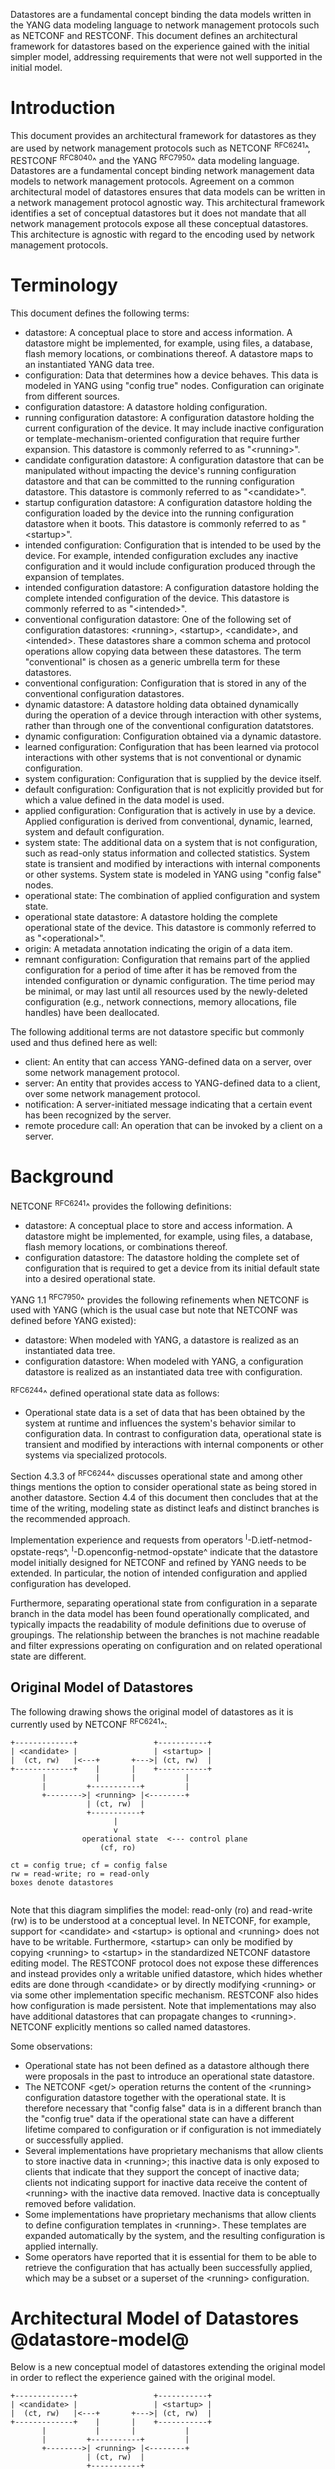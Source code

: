 # -*- org -*-

Datastores are a fundamental concept binding the data models written
in the YANG data modeling language to network management protocols
such as NETCONF and RESTCONF.  This document defines an architectural
framework for datastores based on the experience gained with the
initial simpler model, addressing requirements that were not well
supported in the initial model.

* Introduction

This document provides an architectural framework for
datastores as they are used by network management protocols such as
NETCONF ^RFC6241^, RESTCONF ^RFC8040^ and the YANG
^RFC7950^ data modeling language.  Datastores are a fundamental concept
binding network management data models to network management protocols.
Agreement on a common architectural model of datastores ensures that
data models can be written in a network management protocol agnostic
way.  This architectural framework identifies a set of conceptual
datastores but it does not mandate that all network management
protocols expose all these conceptual datastores.  This architecture
is agnostic with regard to the encoding used by network management
protocols.

* Terminology

This document defines the following terms:

- datastore: A conceptual place to store and access information.  A
  datastore might be implemented, for example, using files, a
  database, flash memory locations, or combinations thereof.
  A datastore maps to an instantiated YANG data tree.
- configuration: Data that determines how a device behaves.
  This data is modeled in YANG using "config true" nodes.
  Configuration can originate from different sources.
- configuration datastore: A datastore holding configuration.
- running configuration datastore: A configuration datastore holding
  the current configuration of the device.  It may include
  inactive configuration or template-mechanism-oriented configuration
  that require further expansion.  This datastore is commonly
  referred to as "<running>".
- candidate configuration datastore: A configuration datastore that
  can be manipulated without impacting the device's running
  configuration datastore and that can be committed to the running
  configuration datastore.  This datastore is commonly referred to as
  "<candidate>".
- startup configuration datastore: A configuration datastore holding
  the configuration loaded by the device into the running
  configuration datastore when it boots.  This datastore is commonly
  referred to as "<startup>".
- intended configuration: Configuration that is intended to
  be used by the device.  For example, intended configuration excludes any
  inactive configuration and it would include configuration
  produced through the expansion of templates.
- intended configuration datastore: A configuration datastore holding
  the complete intended configuration of the device.  This datastore
  is commonly referred to as "<intended>".
- conventional configuration datastore: One of the following set of
  configuration datastores: <running>, <startup>, <candidate>, and
  <intended>.  These datastores share a common schema and protocol
  operations allow copying data between these datastores.  The term
  "conventional" is chosen as a generic umbrella term for these
  datastores.
- conventional configuration: Configuration that is stored
  in any of the conventional configuration datastores.
- dynamic datastore: A datastore holding data obtained dynamically
  during the operation of a device through interaction with other
  systems, rather than through one of the conventional configuration
  datatstores.
- dynamic configuration: Configuration obtained via a dynamic datastore.
- learned configuration: Configuration that has been learned via
  protocol interactions with other systems that is not conventional or
  dynamic configuration.
- system configuration: Configuration that is supplied by
  the device itself.
- default configuration: Configuration that is not explicitly provided
  but for which a value defined in the data model is used.
- applied configuration: Configuration that is actively in use by a
  device.  Applied configuration is derived from conventional,
  dynamic, learned, system and default configuration.
- system state: The additional data on a system that is not
  configuration, such as read-only status information and
  collected statistics. System state is transient and modified by
  interactions with internal components or other systems.
  System state is modeled in YANG using "config false" nodes.
- operational state: The combination of applied configuration and
  system state.
- operational state datastore: A datastore holding the
  complete operational state of the device.  This datastore
  is commonly referred to as "<operational>".
- origin: A metadata annotation indicating the origin of a data item.
- remnant configuration: Configuration that remains part of the
  applied configuration for a period of time after it has be removed
  from the intended configuration or dynamic configuration.
  The time period may be minimal, or may last until all resources used
  by the newly-deleted configuration (e.g., network connections,
  memory allocations, file handles) have been deallocated.

The following additional terms are not datastore specific but commonly
used and thus defined here as well:

- client: An entity that can access YANG-defined data on a server,
  over some network management protocol.
- server: An entity that provides access to YANG-defined data to a
  client, over some network management protocol.
- notification: A server-initiated message indicating that a certain
  event has been recognized by the server.
- remote procedure call: An operation that can be invoked by a client
  on a server.

* Background

NETCONF ^RFC6241^ provides the following definitions:

- datastore: A conceptual place to store and access information.  A
  datastore might be implemented, for example, using files, a
  database, flash memory locations, or combinations thereof.
- configuration datastore: The datastore holding the complete set of
  configuration that is required to get a device from its initial
  default state into a desired operational state.

YANG 1.1 ^RFC7950^ provides the following
refinements when NETCONF is used with YANG (which is the usual case
but note that NETCONF was defined before YANG existed):

- datastore: When modeled with YANG, a datastore is realized as an
  instantiated data tree.
- configuration datastore: When modeled with YANG, a configuration
  datastore is realized as an instantiated data tree with
  configuration.

^RFC6244^ defined operational state data as follows:

- Operational state data is a set of data that has been obtained by
  the system at runtime and influences the system's behavior similar
  to configuration data.  In contrast to configuration data,
  operational state is transient and modified by interactions with
  internal components or other systems via specialized protocols.

Section 4.3.3 of ^RFC6244^ discusses operational state and among other
things mentions the option to consider operational state as being
stored in another datastore.  Section 4.4 of this document then
concludes that at the time of the writing, modeling state as distinct
leafs and distinct branches is the recommended approach.

Implementation experience and requests from operators
^I-D.ietf-netmod-opstate-reqs^, ^I-D.openconfig-netmod-opstate^
indicate that the datastore model initially designed for NETCONF and
refined by YANG needs to be extended.  In particular, the notion of
intended configuration and applied configuration has developed.

Furthermore, separating operational state from configuration
in a separate branch in the data model has been found operationally
complicated, and typically impacts the readability of module
definitions due to overuse of groupings.  The relationship between the
branches is not machine readable and filter expressions operating on
configuration and on related operational state are
different.

** Original Model of Datastores

The following drawing shows the original model of datastores as it is
currently used by NETCONF ^RFC6241^:

#+BEGIN_EXAMPLE
  +-------------+                 +-----------+
  | <candidate> |                 | <startup> |
  |  (ct, rw)   |<---+       +--->| (ct, rw)  |
  +-------------+    |       |    +-----------+
         |           |       |           |
         |         +-----------+         |
         +-------->| <running> |<--------+
                   | (ct, rw)  |
                   +-----------+
                         |
                         v
                  operational state  <--- control plane
                      (cf, ro)

  ct = config true; cf = config false
  rw = read-write; ro = read-only
  boxes denote datastores

#+END_EXAMPLE

Note that this diagram simplifies the model: read-only (ro) and
read-write (rw) is to be understood at a conceptual level.  In
NETCONF, for example, support for <candidate> and <startup> is
optional and <running> does not have to be writable.  Furthermore,
<startup> can only be modified by copying <running> to <startup> in
the standardized NETCONF datastore editing model.  The RESTCONF
protocol does not expose these differences and instead provides only a
writable unified datastore, which hides whether edits are done through
<candidate> or by directly modifying <running> or via some other
implementation specific mechanism.  RESTCONF also hides how
configuration is made persistent.  Note that implementations may also
have additional datastores that can propagate changes to <running>.
NETCONF explicitly mentions so called named datastores.

Some observations:

- Operational state has not been defined as a datastore although there
  were proposals in the past to introduce an operational state
  datastore.
- The NETCONF <get/> operation returns the content of the <running>
  configuration datastore together with the operational state.  It is
  therefore necessary that "config false" data is in a different branch
  than the "config true" data if the operational state can have a
  different lifetime compared to configuration or if
  configuration is not immediately or successfully applied.
- Several implementations have proprietary mechanisms that allow
  clients to store inactive data in <running>; this
  inactive data is only exposed to clients that indicate that they
  support the concept of inactive data; clients not indicating support
  for inactive data receive the content of <running>
  with the inactive data removed.  Inactive data is conceptually
  removed before validation.
- Some implementations have proprietary mechanisms that allow clients
  to define configuration templates in <running>.  These
  templates are expanded automatically by the system, and the
  resulting configuration is applied internally.
- Some operators have reported that it is essential for them to be
  able to retrieve the configuration that has actually been
  successfully applied, which may be a subset or a superset of the
  <running> configuration.

* Architectural Model of Datastores @datastore-model@

Below is a new conceptual model of datastores extending the original
model in order to reflect the experience gained with the original
model.

#+BEGIN_EXAMPLE
  +-------------+                 +-----------+
  | <candidate> |                 | <startup> |
  |  (ct, rw)   |<---+       +--->| (ct, rw)  |
  +-------------+    |       |    +-----------+
         |           |       |           |
         |         +-----------+         |
         +-------->| <running> |<--------+
                   | (ct, rw)  |
                   +-----------+
                         |
                         |        // e.g., removal of "inactive"
                         |        // nodes, expansion of templates
                         v
                   +------------+
                   | <intended> | // subject to validation
                   | (ct, ro)   |
                   +------------+
                         |
                         |        // e.g., missing resources, delays
                         |
                         |   +-------- learned configuration
   dynamic               |   +-------- system configuration
   datatstore(s) ----+   |   +-------- default configuration
                     |   |   |
                     v   v   v
                 +---------------+
                 | <operational> | <-- system state
                 | (ct + cf, ro) |
                 +---------------+

  ct = config true; cf = config false
  rw = read-write; ro = read-only
  boxes denote datastores

#+END_EXAMPLE

** The Startup Configuration Datastore (<startup>)

The startup configuration datastore (<startup>) is an optional
configuration datastore holding the configuration loaded by the device
when it boots.  <startup> is only present on devices that separate the
startup configuration from the running configuration datastore.

The startup configuration datastore may not be supported by all
protocols or implementations.

** The Candidate Configuration Datastore (<candidate>)

The candidate configuration datastore (<candidate>) is an optional
configuration datastore that can be manipulated without impacting the
device's current configuration and that can be committed to <running>.

The candidate configuration datastore may not be supported by all
protocols or implementations.

** The Running Configuration Datastore (<running>)

The running configuration datastore (<running>) holds the complete
current configuration on the device.  It may include inactive
configuration or template-mechanism-oriented configuration that
require further expansion.

** The Intended Configuration Datastore (<intended>)

The intended configuration datastore (<intended>) is a read-only
configuration datastore.  It is tightly coupled to <running>.  When
data is written to <running>, the data that is to be validated is also
conceptually written to <intended>.  Validation is performed on the
contents of <intended>.

For simple implementations, <running> and <intended> are identical.

Currently there are no standard mechanisms defined that affect
<intended> so that it would have different contents than <running>,
but this architecture allows for such mechanisms to be defined.

One example of such a mechanism is support for marking nodes as
inactive in <running>.  Inactive nodes are not copied to <intended>,
and are thus not taken into account when validating the configuration.

Another example is support for templates.  Templates are expanded
when copied into <intended>, and the expanded result is validated.

** Conventional Configuration Datastores

The conventional configuration datastores are a set of configuration
datastores that share a common schema, allowing data to be copied
between them.  The term is meant as a generic umbrella description of
these datastores.  The set of datastores include:

- <running>
- <candidate>
- <startup>
- <intended>

Other conventional configuration datastores may be defined in future
documents.

The flow of data between these datastores is depicted in section
^datastore-model^.

The specific protocols may define explicit operations to copy between
these datastores, e.g. NETCONF's <copy-config> operation.

** Dynamic Datastores

The model recognizes the need for dynamic datastores that are, by
definition, not part of the persistent configuration of a device.  In
some contexts, these have been termed ephemeral datastores since the
information is ephemeral, i.e., lost upon reboot.  The dynamic
datastores interact with the rest of the system through <operational>.

** The Operational State Datastore (<operational>)

The operational state datastore (<operational>) is a read-only
datastore that consists of all "config true" and "config false" nodes
defined in the schema.  In the original NETCONF model the operational
state only had "config false" nodes.  The reason for incorporating
"config true" nodes here is to be able to expose all operational
settings without having to replicate definitions in the data models.

<operational> contains system state and all configuration actually
used by the system.  This includes all applied configuration from
<intended>, system-provided configuration, and default values defined
by any supported data models.  In addition, <operational> also
contains applied data from dynamic datastores.

Changes to configuration may take time to percolate through to
<operational>.  During this period, <operational> may contain
nodes for both the previous and current configuration, as closely as
possible tracking the current operation of the device.  Such remnant
configuration from the previous configuration persists until the
system has released resources used by the newly-deleted configuration
(e.g., network connections, memory allocations, file handles).

As a result of remnant configuration, the semantic constraints defined
in the data model cannot be relied upon for <operational>, since the
system may have remnant configuration whose constraints were valid
with the previous configuration and that are not valid with the
current configuration.  Since constraints on "config false" nodes may
refer to "config true" nodes, remnant configuration may force the
violation of those constraints.  The constraints that may not hold
include "when", "must", "min-elements", and "max-elements".  Note that
syntactic constraints cannot be violated, including hierarchical
organization, identifiers, and type-based constraints.

*** Missing Resources

Configuration in <intended> can refer to resources that are not
available or otherwise not physically present.  In these situations,
these parts of the <intended> configuration are not applied.  The data
appears in <intended> but does not appear in <operational>.

A typical example is an interface configuration that refers to an
interface that is not currently present.  In such a situation, the
interface configuration remains in <intended> but the interface
configuration will not appear in <operational>.

Note that configuration validity cannot depend on the current state of
such resources, since that would imply the removing a resource might
render the configuration invalid.  This is unacceptable, especially
given that rebooting such a device would fail to boot due to an
invalid configuration.  Instead we allow configuration for missing
resources to exist in <running> and <intended>, but it will not appear
in <operational>.

*** System-controlled Resources

Sometimes resources are controlled by the device and the corresponding
system controlled data appear in (and disappear from) <operational>
dynamically.  If a system controlled resource has matching
configuration in <intended> when it appears, the system will try to
apply the configuration, which causes the configuration to appear in
<operational> eventually (if application of the configuration was
successful).

*** Origin Metadata Annotation

As data flows into <operational>, it is conceptually marked with a
metadata annotation (^RFC7952^) that indicates its origin.  The origin
applies to all data nodes except non-presence containers.  The
"origin" metadata annotation is defined in ^yang-module^.  The values
are YANG identities.  The following identities are defined:

- origin: abstract base identity from which the other origin
  identities are derived.
- intended: represents data provided by <intended>.
- dynamic: represents data provided by a dynamic datastore.
- system: represents data provided by the system itself, including
  both system configuration and system state.  Examples of system
  configuration include applied configuration for an always existing
  loopback interface, or interface configuration that is auto-created
  due to the hardware currently present in the device.
- learned: represents configuration learned from protocol interactions
  with other devices.  Examples of control-plane protocols that
  provide learned configuration include DHCP and BGP.
- default: represents data using a default value specified in the data
  model, using either values in the "default" statement or any values
  described in the "description" statement.  The default origin is
  only used when the data has not been provided by any other source.
- unknown: represents data for which the system cannot identify the
  origin.

These identities can be further refined, e.g., there could be separate
identities for particular types or instances of dynamic datastore
derived from "dynamic".

In all cases, the device should report the origin that most accurately
reflects the source of the data that is actively being used by the
system.  For example:

If for a particular configuration node, a protocol negotiated value
may override a configured value, then the origin should be reported as
'learned', even if the learned value is the same as a configured value.

Conversely, if for a particular configuration node, the protocol
negotiated value would not override an explicitly configured value,
then the origin should be reported as 'intended' even if a learned
value is the same as the configured value.

In the case that a device cannot provide an accurate origin for a
particular data node then it should use the origin 'unknown'.


* Implications on YANG

# TODO:
#
# if this arch is supported:
# - running doesn't have to be valid
# - intended is valid
# - no validation in operational
#
# Do we need more text than what we already have for the issues above?

** XPath Context

If a server implements the architecture defined in this document, the
accessible trees for some XPath contexts are refined as follows:

- If the XPath expression is defined in a substatement to a data node
  that represents system state, the accessible tree is all operational
  state in the server.  The root node has all top-level data
  nodes in all modules as children.
- If the XPath expression is defined in a substatement to a
  "notification" statement, the accessible tree is the notification
  instance and all operational state in the server.  If the
  notification is defined on the top level in a module, then the root
  node has the node representing the notification being defined and
  all top-level data nodes in all modules as children.  Otherwise, the
  root node has all top-level data nodes in all modules as children.
- If the XPath expression is defined in a substatement to an "input"
  statement in an "rpc" or "action" statement, the accessible tree is
  the RPC or action operation instance and all operational state
  in the server.  The root node has top-level data nodes in all modules
  as children.  Additionally, for an RPC, the root node also has the
  node representing the RPC operation being defined as a child.  The
  node representing the operation being defined has the operation's
  input parameters as children.
- If the XPath expression is defined in a substatement to an "output"
  statement in an "rpc" or "action" statement, the accessible tree is
  the RPC or action operation instance and all operational state
  in the server.  The root node has top-level data nodes in all modules
  as children.  Additionally, for an RPC, the root node also has the
  node representing the RPC operation being defined as a child.  The
  node representing the operation being defined has the operation's
  output parameters as children.

* Guidelines for Defining Datastores @guidelines@

The definition of a new datastore in this architecture should be
provided in a document (e.g., an RFC) purposed to the definition of
the datastore.  When it makes sense, more than one datastore may be
defined in the same document (e.g., when the datastores are logically
connected).  Each datastore's definition should address the points
specified in the sections below.

** Define a name for the datastore @def-name@

Each datastore must have a name using the character set
described by Section 6.2 of ^RFC7950^.  The name should be consistent
in style and length to other datastore names described in this
document.

The datastore's name does not need to be globally unique, as it will
be uniquely qualified by the namespace of the module in which it is
defined (^def-module^).  This means that names such as "running" and
"operational" are valid datastore names. However, it is usually
desirable to avoid using the same name for multiple different
datastores.

** Define which YANG modules can be used in the datastore

Not all YANG modules may be used in all datastores.  Some datastores may
constrain which data models can be used in them.  If it is desirable that
a subset of all modules can be targeted to the datastore,
then the documentation defining the datastore must indicate this.

** Define which subset of YANG-modeled data applies

By default, the data in a datastore is modeled by all YANG statements
in the available YANG modules.  However, it is possible to specify
criteria that YANG statements must satisfy in order to be present in a
datastore.  For instance, maybe only "config true" nodes are present, or
"config false nodes" that also have a specific YANG extension (e.g.,
"i2rs:ephemeral true") are present in the datastore.

** Define how data is actualized

The new datastore must specify how it interacts with other datastores.
For example, the diagram in ^datastore-model^ depicts dynamic
datastores feeding into <operational>.  How this
interaction occurs must be defined by any dynamic datastore.  In some
cases, it may occur implicitly, as soon as the data is put into the
dynamic datastore while, in other cases, an explicit action (e.g., an
RPC) may be required to trigger the application of the datastore's data.

** Define which protocols can be used

By default, it is assumed that both the NETCONF and RESTCONF
protocols can be used to interact with a datastore.
However, it may be that only a specific protocol can be used
(e.g., ForCES) or that a subset of all protocol operations or
capabilities are available (e.g., no locking or no XPath-based
filtering).

** Define a module for the datastore @def-module@

Each datastore must be defined by a YANG module.
This module is used by servers to indicate (e.g., via YANG Library)
their support for the datastore.

The YANG module must import the "ietf-datastores" and "ietf-origin"
modules, defined in this document.  This is necessary in order to
access the base identities they define.

The YANG module must define an identity that uses the "ds:datastore"
identity or one of its derived identities as its base.  This identity
is necessary so that the datastore can be referenced in protocol
operations (e.g., <get-data>).

The YANG module may define an identity that uses the "or:origin"
identity or one its derived identities as its base.  This identity is
needed if the datastore interacts with <operational> so that data
originating from the datastore can be identified as such via the
"origin" metadata attribute defined in ^yang-module^.

An example of these guidelines in use is provided in
^ephemeral-ds-example^.

* YANG Modules @yang-module@

!! include-figure ietf-datastores.yang extract-to="ietf-datastores@2017-04-26.yang"

!! include-figure ietf-origin.yang extract-to="ietf-origin@2017-04-26.yang"

* IANA Considerations @iana-con@

** Updates to the IETF XML Registry

This document registers two URIs in the IETF XML registry ^RFC3688^.  Following
the format in ^RFC3688^, the following registrations are requested:

   URI: urn:ietf:params:xml:ns:yang:ietf-datastores
   Registrant Contact: The IESG.
   XML: N/A, the requested URI is an XML namespace.

   URI: urn:ietf:params:xml:ns:yang:ietf-origin
   Registrant Contact: The IESG.
   XML: N/A, the requested URI is an XML namespace.

** Updates to the YANG Module Names Registry

This document registers two YANG modules in the YANG Module Names registry
^RFC6020^.  Following the format in ^RFC6020^, the the following registrations
are requested:

   name:         ietf-datastores
   namespace:    urn:ietf:params:xml:ns:yang:ietf-datastores
   prefix:       ds
   reference:    RFC XXXX

   name:         ietf-origin
   namespace:    urn:ietf:params:xml:ns:yang:ietf-origin
   prefix:       or
   reference:    RFC XXXX

* Security Considerations @sec-con@

This document discusses an architectural model of datastores for network
management using NETCONF/RESTCONF and YANG.  It has no security impact
on the Internet.

* Acknowledgments

This document grew out of many discussions that took place since 2010.
Several Internet-Drafts (^I-D.bjorklund-netmod-operational^,
^I-D.wilton-netmod-opstate-yang^, ^I-D.ietf-netmod-opstate-reqs^,
^I-D.kwatsen-netmod-opstate^, ^I-D.openconfig-netmod-opstate^) and
^RFC6244^ touched on some of the problems of the original datastore
model.  The following people were authors to these Internet-Drafts or
otherwise actively involved in the discussions that led to this
document:

- Lou Berger, LabN Consulting, L.L.C., <lberger@labn.net>
- Andy Bierman, YumaWorks, <andy@yumaworks.com>
- Marcus Hines, Google, <hines@google.com>
- Christian Hopps, Deutsche Telekom, <chopps@chopps.org>
- Acee Lindem, Cisco Systems, <acee@cisco.com>
- Ladislav Lhotka, CZ.NIC, <lhotka@nic.cz>
- Thomas Nadeau, Brocade Networks, <tnadeau@lucidvision.com>
- Anees Shaikh, Google, <aashaikh@google.com>
- Rob Shakir, Google, <robjs@google.com>

Juergen Schoenwaelder was partly funded by Flamingo, a Network of
Excellence project (ICT-318488) supported by the European Commission
under its Seventh Framework Programme.

*! start-appendix

* Example Data

The use of datastores is complex, and many of the subtle effects are
more easily presented using examples.  This section presents a series
of example data models with some sample contents of the various
datastores.

** System Example

In this example, the following fictional module is used:

!! include-figure example-system.yang

The operator has configured the host name and two interfaces, so the
contents of <intended> is:

!! include-figure ex-intended.load

The system has detected that the hardware for one of the configured
interfaces ("eth1") is not yet present, so the configuration for that
interface is not applied.  Further, the system has received a host name
and an additional IP address for "eth0" over DHCP.  In addition to a
default value, a loopback interface is automatically added by the system,
and the result of the "speed" auto-negotiation.  All of this is reflected
in <operational>:

!! include-figure ex-oper.load

** BGP Example

Consider the following piece of a ersatz BGP module:

    container bgp {
      leaf local-as {
        type uint32;
      }
      leaf peer-as {
        type uint32;
      }
      list peer {
        key name;
        leaf name {
          type ipaddress;
        }
        leaf local-as {
          type uint32;
          description
            ".... Defaults to ../local-as";
        }
        leaf peer-as {
          type uint32;
          description
             "... Defaults to ../peer-as";
        }
        leaf local-port {
          type inet:port;
        }
        leaf remote-port {
          type inet:port;
          default 179;
        }
        leaf state {
          config false;
          type enumeration {
            enum init;
            enum established;
            enum closing;
          }
        }
      }
    }

In this example model, both bgp/peer/local-as and bgp/peer/peer-as
have complex hierarchical values, allowing the user to specify default
values for all peers in a single location.

The model also follows the pattern of fully integrating state ("config
false") nodes with configuration ("config true") nodes.  There is not
separate "bgp-state" hierarchy, with the accompanying repetition of
containment and naming nodes.  This makes the model simpler and more
readable.

*** Datastores

Each datastore represents differing views of these nodes.
<running> will hold the configuration provided by the user, for
example a single BGP peer.  <intended> will conceptually hold the data
as validated, after the removal of data not intended for validation
and after any local template mechanisms are performed.  <operational>
will show data from <intended> as well as any "config false" nodes.

*** Adding a Peer

If the user configures a single BGP peer, then that peer will be
visible in both <running> and <intended>.  It may also
appear in <candidate>, if the server supports the
"candidate" feature.  Retrieving the peer will return only the
user-specified values.

No time delay should exist between the appearance of the peer in
<running> and <intended>.

In this scenario, we've added the following to <running>:

  <bgp>
    <local-as>64642</local-as>
    <peer-as>65000</peer-as>
    <peer>
      <name>10.1.2.3</name>
    </peer>
  </bgp>

**** <operational>

<operational> will contain the fully expanded peer data,
including "config false" nodes.  In our example, this means the
"state" node will appear.

In addition, <operational> will contain the "currently in use" values
for all nodes.  This means that local-as and peer-as will be populated
even if they are not given values in <intended>.  The value of
bgp/local-as will be used if bgp/peer/local-as is not provided;
bgp/peer-as and bgp/peer/peer-as will have the same relationship.  In
the operational view, this means that every peer will have values for
their local-as and peer-as, even if those values are not explicitly
configured but are provided by bgp/local-as and bgp/peer-as.

Each BGP peer has a TCP connection associated with it, using the
values of local-port and remote-port from <intended>.  If
those values are not supplied, the system will select values.  When
the connection is established, <operational> will contain the current
values for the local-port and remote-port nodes regardless of the
origin.  If the system has chosen the values, the "origin" attribute
will be set to "operational".  Before the connection is established,
one or both of the nodes may not appear, since the system may not yet
have their values.

  <bgp origin="or:intended" xmlns="urn:example:bgp">
    <local-as origin="or:intended">64642</local-as>
    <peer-as origin="or:intended">65000</peer-as>
    <peer origin="or:intended">
      <name origin="or:intended">10.1.2.3</name>
      <local-as origin="or:default">64642</local-as>
      <peer-as origin="or:default">65000</peer-as>
      <local-port origin="or:system">60794</local-port>
      <remote-port origin="or:default">179</remote-port>
    </peer>
  </bgp>

*** Removing a Peer

Changes to configuration may take time to percolate through the
various software components involved.  During this period, it is
imperative to continue to give an accurate view of the working of the
device.  <operational> will contain nodes for both
the previous and current configuration, as closely as possible
tracking the current operation of the device.

Consider the scenario where a client removes a BGP peer.  When a peer
is removed, the operational state will continue to reflect the
existence of that peer until the peer's resources are released,
including closing the peer's connection.  During this period, the
current data values will continue to be visible in <operational>,
with the "origin" attribute set to indicate the
origin of the original data.

  <bgp origin="or:intended">
    <local-as origin="or:intended">64642</local-as>
    <peer-as origin="or:intended">65000</peer-as>
    <peer origin="or:intended">
      <name origin="or:intended">10.1.2.3</name>
      <local-as origin="or:default">64642</local-as>
      <peer-as origin="or:default">65000</peer-as>
      <local-port origin="or:intended">60794</local-port>
      <remote-port origin="or:intended">179</remote-port>
    </peer>
  </bgp>

Once resources are released and the connection is closed, the
peer's data is removed from <operational>.

** Interface Example

In this section, we'll use this simple interface data model:

  container interfaces {
    list interface {
      key name;
      leaf name {
        type string;
      }
      leaf description {
        type string;
      }
      leaf mtu {
        type uint;
      }
      leaf ipv4-address {
        type inet:ipv4-address;
      }
    }
  }

*** Pre-provisioned Interfaces

One common issue in networking devices is the support of Field
Replaceable Units (FRUs) that can be inserted and removed from the
device without requiring a reboot or interfering with normal
operation.  These FRUs are typically interface cards, and the devices
support pre-provisioning of these interfaces.

If a client creates an interface "et-0/0/0" but the interface does not
physically exist at this point, then <intended> might contain the
following:

  <interfaces>
    <interface>
      <name>et-0/0/0</name>
      <description>Test interface</description>
    </interface>
  </interfaces>

Since the interface does not exist, this data does not appear in
<operational>.

When a FRU containing this interface is inserted, the system will
detect it and process the associated configuration.  The <operational>
will contain the data from <intended>, as well as the "config false"
nodes, such as the current value of the interface's MTU.

  <interfaces origin="or:intended">
    <interface origin="or:intended">
      <name origin="or:intended">et-0/0/0</name>
      <description origin="or:intended">Test interface</description>
      <mtu origin="or:system">1500</mtu>
    </interface>
  </interfaces>

If the FRU is removed, the interface data is removed from
<operational>.

*** System-provided Interface

Imagine if the system provides a loopback interface (named "lo0") with
a default ipv4-address of "127.0.0.1".  The system will only provide
configuration for this interface if there is no data for it in <intended>.

When no configuration for "lo0" appears in <intended>, then
<operational> will show the system-provided data:

  <interfaces origin="or:intended">
    <interface origin="or:system">
      <name origin="or:system">lo0</name>
      <ipv4-address origin="or:system">127.0.0.1</ipv4-address>
    </interface>
  </interfaces>

When configuration for "lo0" does appear in <intended>, then
<operational> will show that data with the origin set to "intended".
If the "ipv4-address" is not provided, then the system-provided value
will appear as follows:

  <interfaces origin="or:intended">
    <interface origin="or:intended">
      <name origin="or:intended">lo0</name>
      <description origin="or:intended">loopback</description>
      <ipv4-address origin="or:system">127.0.0.1</ipv4-address>
    </interface>
  </interfaces>

* Ephemeral Dynamic Datastore Example @ephemeral-ds-example@

The section defines documentation for an example dynamic
datastore using the guidelines provided in ^guidelines^.
While this example is very terse, it is expected to be that a
standalone RFC would be needed when fully expanded.

This example defines a dynamic datastore called "ephemeral",
which is loosely modeled after the work done in the I2RS working
group.

  1. Name            : ephemeral
  2. YANG modules    : all (default)
  3. YANG statements : config false + ephemeral true
  4. How applied     : automatic
  5. Protocols       : NC/RC (default)
  6. YANG Module     : (see below)

!! include-figure example-ds-ephemeral.yang

# * Open Issues @issues@
#
# + NETCONF needs to be able to filter data based on the origin
#  metadata.  Possibly this could be done as part of the <get-data>
#  operation.


{{document:
    name ;
    ipr trust200902;
    category std;
    references references.xml;
    title "Network Management Datastore Architecture";
    contributor "author:Martin Bjorklund:Tail-f Systems:mbj@tail-f.com";
    contributor "author:Juergen Schoenwaelder:Jacobs University:j.schoenwaelder@jacobs-university.de";
    contributor "author:Phil Shafer:Juniper Networks:phil@juniper.net";
    contributor "author:Kent Watsen:Juniper Networks:kwatsen@juniper.net";
    contributor "author:Rob Wilton:Cisco Systems:rwilton@cisco.com";
}}
